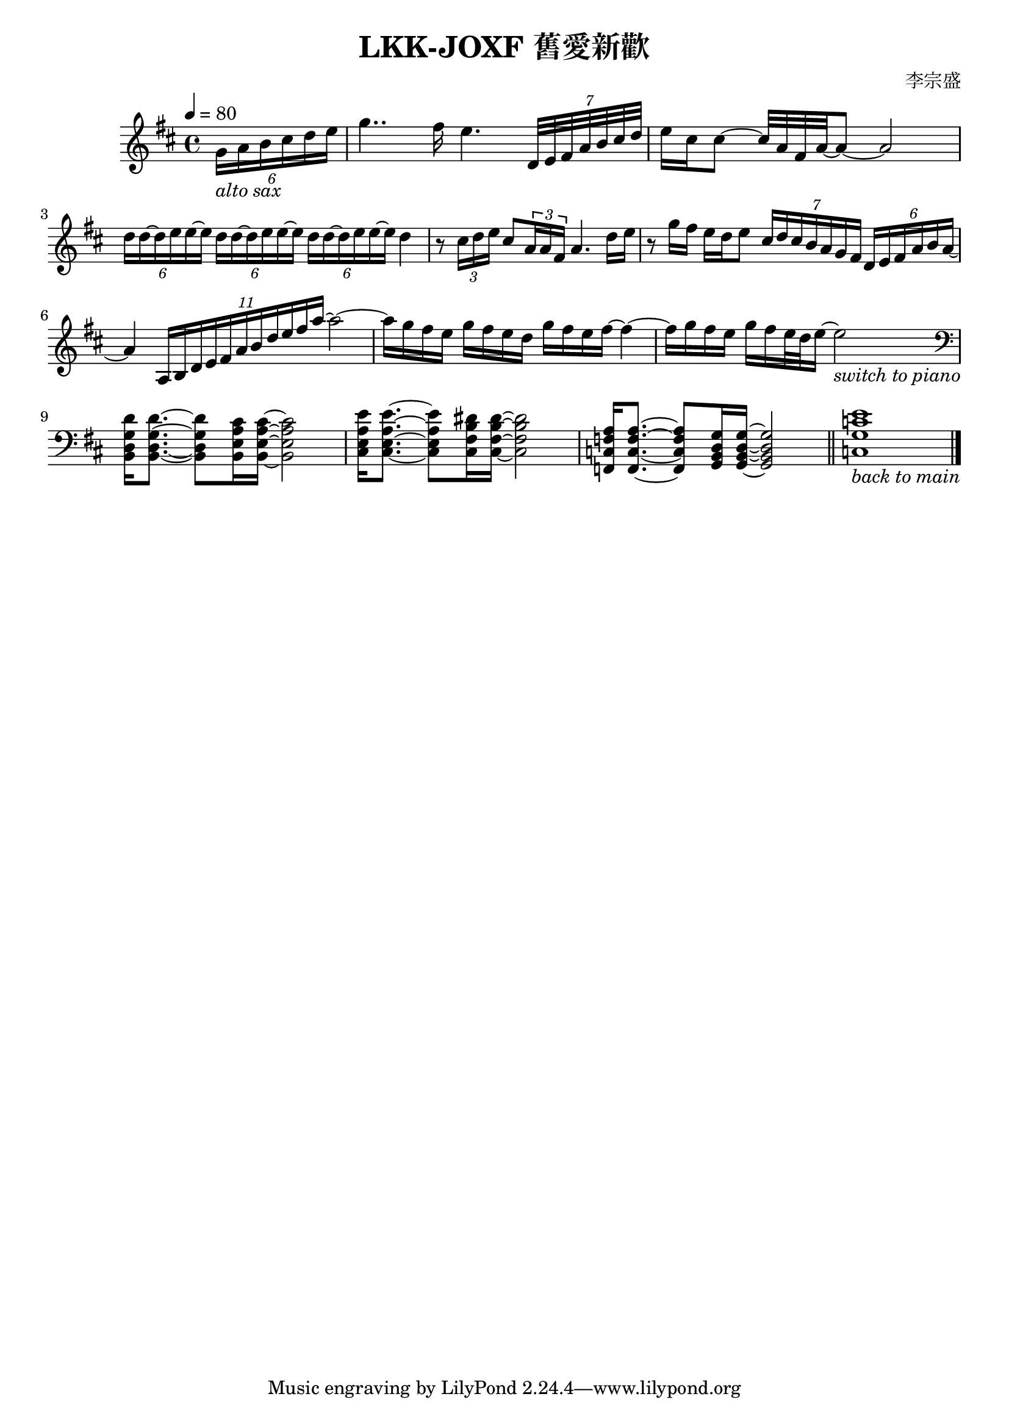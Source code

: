 \header {
  title = "LKK-JOXF 舊愛新歡"
  composer = "李宗盛"
}

\score {
  \relative c'
  \new Staff {
    \tempo 4 = 80
    \set Staff.midiInstrument = #"alto sax"
    \clef treble
    \key d \major
    \partial 4
    % pick up bar
    \tuplet 6/4 {g'16_\markup {\italic {alto sax}} a b cis d e}
    % bar 1
    g4.. fis16 e4. \tuplet 7/4 {d,32 e fis a b cis d}
    % bar 2
    {e16 cis cis8 ~ cis32 a fis a ~} a8 ~ a2
    % bar 3
    \tuplet 6/4 {d16 d ~ d e e ~ e}
    \tuplet 6/4 {d d ~ d e e ~ e}
    \tuplet 6/4 {d d ~ d e e ~ e}
    {d4}
    % bar 4
    {r8 \tuplet 3/2 {cis16 d e} cis 8 \tuplet 3/2 {a16 a fis} a4. d16 e}
    % bar 5
    {r8 g16 fis e d e8} 
    \tuplet 7/4 {cis16 d cis b a g fis} \tuplet 6/4 {d e fis a b a ~}
    % bar 6
    {a4} \tuplet 11/4 {a,16 b d e fis a b d e fis a~} a2~
      % bar 7
    {a16 g fis e g fis e d} {g fis e fis~} fis4~
    % bar 8
    {fis16 g fis e} {g fis e32 d e16~} e2_\markup {\italic {switch to piano}}
    \break
    \set Staff.midiInstrument = #"Piano"
    % bar 9 - switch to piano
    \clef bass
    {<b,, d g d'>16 q8.~} {q8 <b e a cis>16 q16~} q2
    % bar 10
    {<cis e a e'>16 q8.~} {q8 <cis fis b dis>16 q16~} q2
    % bar 11
    {<f, c' f a>16 q8.~} {q8 <g b d g>16 q16~} q2
    \bar "||"
    % bar 12
    {<c g' c e>1_\markup {\italic {back to main}} } 
    \bar "|."
  }
  \layout {}
  \midi {}
}
